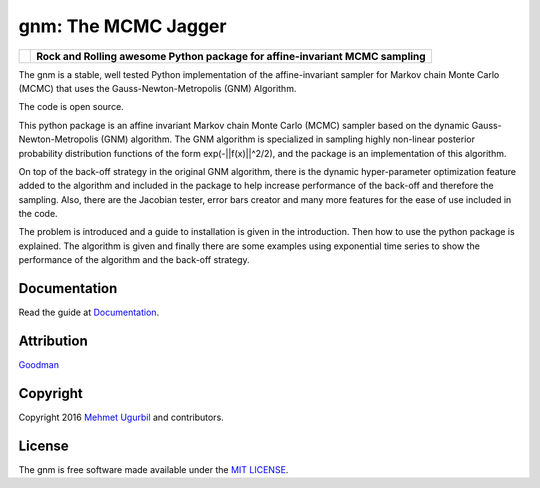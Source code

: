 gnm: The MCMC Jagger 
====================

+----------------------+--------------------------------------------------------------------------------+
|.. image:: guitar.png | **Rock and Rolling awesome Python package for affine-invariant MCMC sampling** |
+----------------------+--------------------------------------------------------------------------------+

The gnm is a stable, well tested Python implementation of the affine-invariant sampler for Markov chain Monte Carlo (MCMC) that uses the Gauss-Newton-Metropolis (GNM) Algorithm.

The code is open source.

This python package is an affine invariant Markov chain Monte Carlo (MCMC) sampler based on the dynamic Gauss-Newton-Metropolis (GNM) algorithm. The GNM algorithm is specialized in sampling highly non-linear posterior probability distribution functions of the form exp(-||f(x)||^2/2), and the package is an implementation of this algorithm.

On top of the back-off strategy in the original GNM algorithm, there is the dynamic hyper-parameter optimization feature added to the algorithm and included in the package to help increase performance of the back-off and therefore the sampling. Also, there are the Jacobian tester, error bars creator and many more features for the ease of use included in the code. 

The problem is introduced and a guide to installation is given in the introduction. Then how to use the python package is explained. The algorithm is given and finally there are some examples using exponential time series to show the performance of the algorithm and the back-off strategy. 

Documentation
-------------

Read the guide at Documentation_.

.. _Documentation: https://github.com/mugurbil/gnm/tree/master/Documentation/#user-guide

Attribution
-----------

Goodman_

.. _Goodman: http://www.math.nyu.edu/faculty/goodman/

Copyright
---------

Copyright 2016 `Mehmet Ugurbil`_ and contributors.

.. _Mehmet Ugurbil: http://www.cims.nyu.edu/~mu388


License
-------

The gnm is free software made available under the `MIT LICENSE`_.

.. _MIT LICENSE: LICENSE.rst
